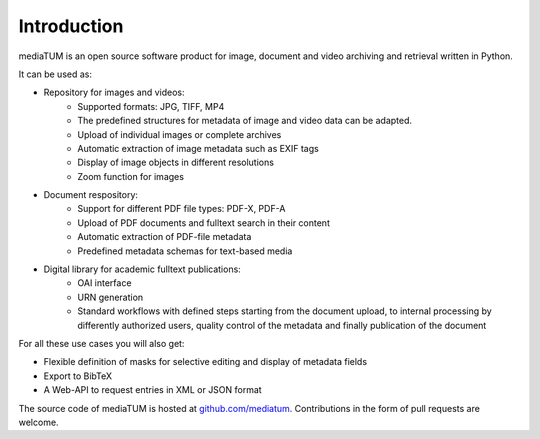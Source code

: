 .. _intro:

Introduction
============

mediaTUM is an open source software product for image, document and video archiving and retrieval written in Python.

It can be used as:

* Repository for images and videos:
   * Supported formats: JPG, TIFF, MP4
   * The predefined structures for metadata of image and video data can be adapted.
   * Upload of individual images or complete archives
   * Automatic extraction of image metadata such as EXIF tags
   * Display of image objects in different resolutions
   * Zoom function for images

* Document respository:
   * Support for different PDF file types: PDF-X, PDF-A
   * Upload of PDF documents and fulltext search in their content
   * Automatic extraction of PDF-file metadata
   * Predefined metadata schemas for text-based media

* Digital library for academic fulltext publications:
   * OAI interface
   * URN generation
   * Standard workflows with defined steps starting from the document upload,
     to internal processing by differently authorized users,
     quality control of the metadata and finally publication of the document

For all these use cases you will also get:

* Flexible definition of masks for selective editing and display of metadata fields
* Export to BibTeX
* A Web-API to request entries in XML or JSON format


The source code of mediaTUM is hosted at `github.com/mediatum <https://github.com/mediatum>`_.
Contributions in the form of pull requests are welcome.

